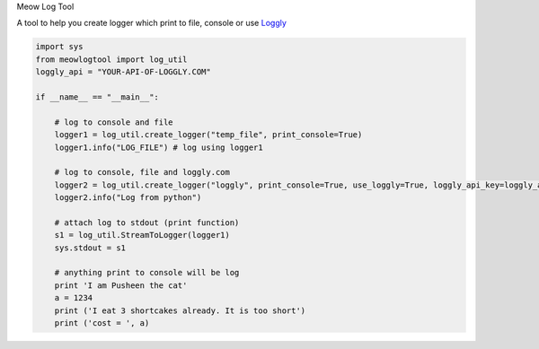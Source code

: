 Meow Log Tool

A tool to help you create logger which print to file, console or use
`Loggly <https://www.loggly.com/>`_

.. code-block:: python

    import sys
    from meowlogtool import log_util
    loggly_api = "YOUR-API-OF-LOGGLY.COM"

    if __name__ == "__main__":

        # log to console and file
        logger1 = log_util.create_logger("temp_file", print_console=True)
        logger1.info("LOG_FILE") # log using logger1

        # log to console, file and loggly.com
        logger2 = log_util.create_logger("loggly", print_console=True, use_loggly=True, loggly_api_key=loggly_api)
        logger2.info("Log from python")

        # attach log to stdout (print function)
        s1 = log_util.StreamToLogger(logger1)
        sys.stdout = s1

        # anything print to console will be log
        print 'I am Pusheen the cat'
        a = 1234
        print ('I eat 3 shortcakes already. It is too short')
        print ('cost = ', a)



